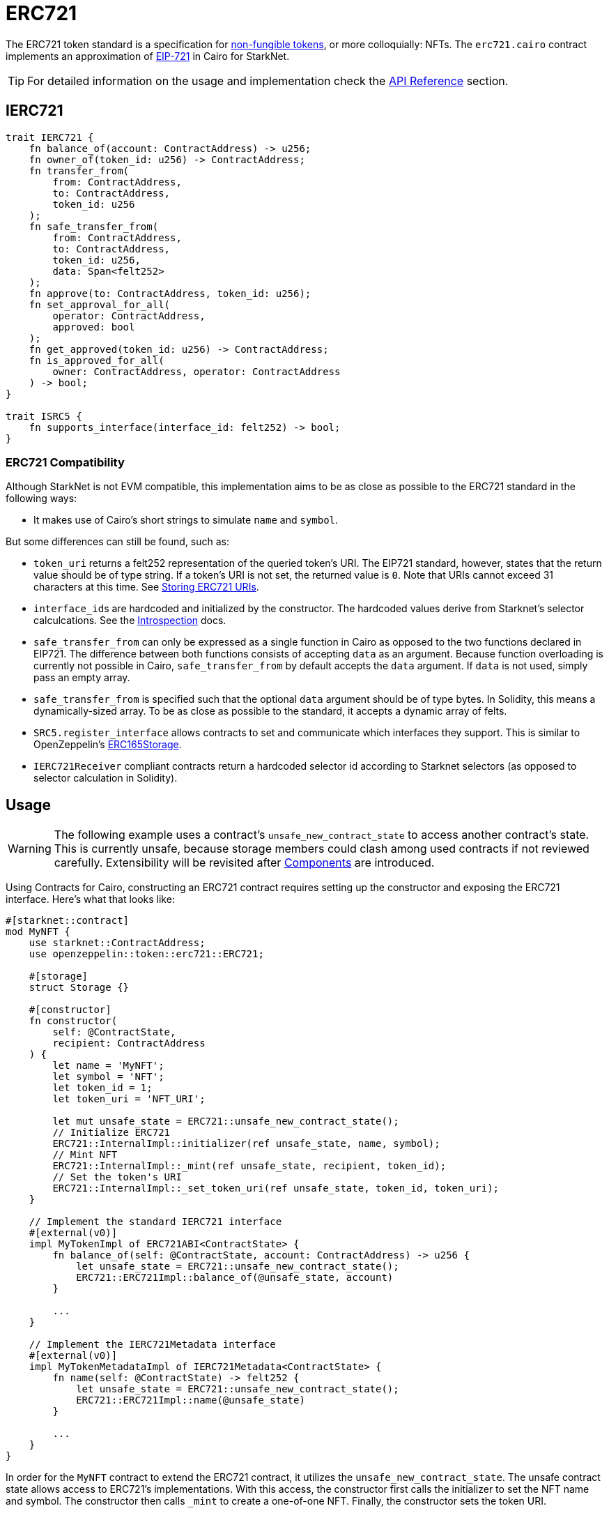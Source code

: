 = ERC721

:token-types: https://docs.openzeppelin.com/contracts/4.x/tokens#different-kinds-of-tokens[non-fungible tokens]
:eip721: https://eips.ethereum.org/EIPS/eip-721[EIP-721]
:erc721-api: xref:/api/erc721.adoc[API Reference]
:introspection: xref:/introspection.adoc[Introspection]

The ERC721 token standard is a specification for {token-types}, or more colloquially: NFTs.
The `erc721.cairo` contract implements an approximation of {eip721} in Cairo for StarkNet.

TIP: For detailed information on the usage and implementation check the {erc721-api} section.

== IERC721

[,javascript]
----
trait IERC721 {
    fn balance_of(account: ContractAddress) -> u256;
    fn owner_of(token_id: u256) -> ContractAddress;
    fn transfer_from(
        from: ContractAddress,
        to: ContractAddress,
        token_id: u256
    );
    fn safe_transfer_from(
        from: ContractAddress,
        to: ContractAddress,
        token_id: u256,
        data: Span<felt252>
    );
    fn approve(to: ContractAddress, token_id: u256);
    fn set_approval_for_all(
        operator: ContractAddress,
        approved: bool
    );
    fn get_approved(token_id: u256) -> ContractAddress;
    fn is_approved_for_all(
        owner: ContractAddress, operator: ContractAddress
    ) -> bool;
}

trait ISRC5 {
    fn supports_interface(interface_id: felt252) -> bool;
}
----

=== ERC721 Compatibility

:erc165-storage: https://github.com/OpenZeppelin/openzeppelin-contracts/blob/release-v0.6.1/contracts/utils/introspection/ERC165Storage.sol[ERC165Storage]

Although StarkNet is not EVM compatible, this implementation aims to be as close as possible to the ERC721 standard in the following ways:

* It makes use of Cairo's short strings to simulate `name` and `symbol`.

But some differences can still be found, such as:

* `token_uri` returns a felt252 representation of the queried token's URI.
The EIP721 standard, however, states that the return value should be of type string.
If a token's URI is not set, the returned value is `0`.
Note that URIs cannot exceed 31 characters at this time.
See <<storing_erc721_uris,Storing ERC721 URIs>>.
* ``interface_id``s are hardcoded and initialized by the constructor.
The hardcoded values derive from Starknet's selector calculcations.
See the {introspection} docs.
* `safe_transfer_from` can only be expressed as a single function in Cairo as opposed to the two functions declared in EIP721.
The difference between both functions consists of accepting `data` as an argument.
Because function overloading is currently not possible in Cairo, `safe_transfer_from` by default accepts the `data` argument.
If `data` is not used, simply pass an empty array.
* `safe_transfer_from` is specified such that the optional `data` argument should be of type bytes.
In Solidity, this means a dynamically-sized array.
To be as close as possible to the standard, it accepts a dynamic array of felts.
* `SRC5.register_interface` allows contracts to set and communicate which interfaces they support.
This is similar to OpenZeppelin's {erc165-storage}.
* `IERC721Receiver` compliant contracts return a hardcoded selector id according to Starknet selectors (as opposed to selector calculation in Solidity).

== Usage

:components: https://community.starknet.io/t/cairo-1-contract-syntax-is-evolving/94794#extensibility-and-components-11[Components]

WARNING: The following example uses a contract's `unsafe_new_contract_state` to access another contract's state.
This is currently unsafe, because storage members could clash among used contracts if not reviewed carefully.
Extensibility will be revisited after {components} are introduced.

Using Contracts for Cairo, constructing an ERC721 contract requires setting up the constructor and exposing the ERC721 interface.
Here’s what that looks like:

[,javascript]
----
#[starknet::contract]
mod MyNFT {
    use starknet::ContractAddress;
    use openzeppelin::token::erc721::ERC721;

    #[storage]
    struct Storage {}

    #[constructor]
    fn constructor(
        self: @ContractState,
        recipient: ContractAddress
    ) {
        let name = 'MyNFT';
        let symbol = 'NFT';
        let token_id = 1;
        let token_uri = 'NFT_URI';

        let mut unsafe_state = ERC721::unsafe_new_contract_state();
        // Initialize ERC721
        ERC721::InternalImpl::initializer(ref unsafe_state, name, symbol);
        // Mint NFT
        ERC721::InternalImpl::_mint(ref unsafe_state, recipient, token_id);
        // Set the token's URI
        ERC721::InternalImpl::_set_token_uri(ref unsafe_state, token_id, token_uri);
    }

    // Implement the standard IERC721 interface
    #[external(v0)]
    impl MyTokenImpl of ERC721ABI<ContractState> {
        fn balance_of(self: @ContractState, account: ContractAddress) -> u256 {
            let unsafe_state = ERC721::unsafe_new_contract_state();
            ERC721::ERC721Impl::balance_of(@unsafe_state, account) 
        }

        ...
    }

    // Implement the IERC721Metadata interface
    #[external(v0)]
    impl MyTokenMetadataImpl of IERC721Metadata<ContractState> {
        fn name(self: @ContractState) -> felt252 {
            let unsafe_state = ERC721::unsafe_new_contract_state();
            ERC721::ERC721Impl::name(@unsafe_state) 
        }

        ...
    }
}
----

In order for the `MyNFT` contract to extend the ERC721 contract, it utilizes the `unsafe_new_contract_state`.
The unsafe contract state allows access to ERC721's implementations.
With this access, the constructor first calls the initializer to set the NFT name and symbol.
The constructor then calls `_mint` to create a one-of-one NFT. Finally, the constructor sets the token URI.

Below the constructor, this contract includes two implementations: `IERC721` and `IERC721Metadata`.
`IERC721Metadata` isn't technically required to create an ERC721 contract; however, most contracts include the metadata interface which exposes `name`, `symbol`, and `token_uri`.

=== Token Transfers

:src-5: xref:introspection.adoc#src5[SRC-5]

This library includes `transfer_from` and `safe_transfer_from` to transfer NFTs.
If using `transfer_from`, *the caller is responsible to confirm that the recipient is capable of receiving NFTs or else they may be permanently lost.*
The `safe_transfer_from` method mitigates this risk by querying the recipient contract's interface support.


The safe mechanism first queries if the recipient contract supports the IERC721Receiver interface through introspection ({src-5}).
If the recipient contract does _not_ support the receiver interface, then the safe mechanism checks if the recipient contract supports the ISRC-6 interface, which is the standard account contract interface.
If either case is true, then the token transfer behaves as if `transfer_from` was called.
Otherwise, the transfer will fail.

To better visualize the process, see the snippet below.

[,javascript]
----
fn _check_on_erc721_received(
    from: ContractAddress, to: ContractAddress, token_id: u256, data: Span<felt252>
) -> bool {
    // Check if `to` has declared support for IERC721Receiver
    if (DualCaseSRC5 { contract_address: to }
        .supports_interface(interface::IERC721_RECEIVER_ID)) {
        DualCaseERC721Receiver { contract_address: to }
            .on_erc721_received(
                get_caller_address(), from, token_id, data
            ) == interface::IERC721_RECEIVER_ID
    } else {
        // Check if `to` is an account contract
        DualCaseSRC5 { contract_address: to }.supports_interface(account::interface::ISRC6_ID)
    }
}
----

=== Receiving tokens

:erc165-discussion: https://github.com/OpenZeppelin/cairo-contracts/discussions/100[this discussion]
:src-6: https://community.starknet.io/t/snip-starknet-standard-account/95665[SRC-6 in Starknet Shamans]
:src-5: xref:introspection.adoc#src5[SRC-5]

In order to be sure a non-account contract can safely accept ERC721 tokens, said contract must implement both the `IERC721Receiver` interface (as expressed in the EIP721 specification) and the `ISRC5` interface which supports introspection.

==== IERC721Receiver

[,javascript]
----
trait IERC721Receiver {
    fn on_erc721_received(
        operator: ContractAddress,
        from: ContractAddress,
        token_id: u256,
        data: Span<felt252>
    ) -> felt252;
}
----

Implementing the `IERC721Receiver` interface exposes the `on_erc721_received` method.
When safe methods such as `safe_transfer_from` and `_safe_mint` are called, they invoke the recipient contract's `on_erc721_received` method which *must* return the IERC721Receiver interface ID.
Otherwise, the transaction will fail.

==== ISRC-5

[,javascript]
----
trait ISRC5 {
    fn supports_interface(interface_id: felt252) -> bool;
}
----

The `ISRC5` interface allows the safe methods to query if the recipient supports the `IERC721Receiver` interface ID.
See {introspection} for more information.

==== Creating a token receiver contract

[,javascript]
----
#[starknet::contract]
mod ERC721Receiver {
    use starknet::ContractAddress;
    use openzeppelin::token::erc721::ERC721;
    use openzeppelin::token::erc721::interface;
    use openzeppelin::introspection::interface::ISRC5;
    use openzeppelin::introspection::src5::SRC5;

    #[storage]
    struct Storage {}

    #[constructor]
    fn constructor(ref self: ContractState) {
        // Register the token receiver interface
        let mut unsafe_state = SRC5::unsafe_new_contract_state();
        SRC5::InternalImpl::register_interface(ref unsafe_state, interface::IERC721_RECEIVER_ID);
    }

    /// Implement the ISRC-5 interface so the sender contract can query
    /// if the recipient supports the token receiver interface ID
    #[external(v0)]
    impl ISRC5Impl of ISRC5<ContractState> {
        fn supports_interface(self: @ContractState, interface_id: felt252) -> bool {
            let unsafe_state = SRC5::unsafe_new_contract_state();
            SRC5::SRC5Impl::supports_interface(@unsafe_state, interface_id)
        }
    }

    /// Implement the token receiver interface
    #[external(v0)]
    impl ERC721ReceiverImpl of interface::IERC721Receiver<ContractState> {
        fn on_erc721_received(
            self: @ContractState,
            operator: ContractAddress,
            from: ContractAddress,
            token_id: u256,
            data: Span<felt252>
        ) -> felt252 {
            interface::IERC721_RECEIVER_ID
        }
    }
}
----

=== Storing ERC721 URIs

:string-roadmap: https://github.com/orgs/starkware-libs/projects/1/views/1?pane=issue&itemId=28823165[here]

Token URIs in Cairo are stored as single field elements.
Each field element equates to 252-bits (or 31.5 bytes) which means that a token's URI can be no longer than 31 characters.

NOTE: Native string support in Cairo is currently in progress and tracked {string-roadmap}.
Once Cairo offers full string support, this will be revisited.

== Presets

ERC721 presets have been created to allow for quick deployments as-is whic are a great option for testing and prototyping.

== Extensions

ERC721 includes the optional <<erc721metadata,ERC721Metadata>> extension as well as other forthcoming extensions.

=== ERC721Metadata

[,javascript]
----
trait IERC721Metadata {
    fn name() -> felt252;
    fn symbol() -> felt252;
    fn token_uri(token_id: u256) -> felt252;
}
----

The `ERC721Metadata` extension allows a smart contract to be interrogated for its name and for details about the assets which the NFTs represent.

Contracts for Cairo follows the Solidity Contracts approach of integrating the metadata methods `name`, `symbol`, and `token_uri` (`tokenURI` in Solidity) into all ERC721 implementations.
